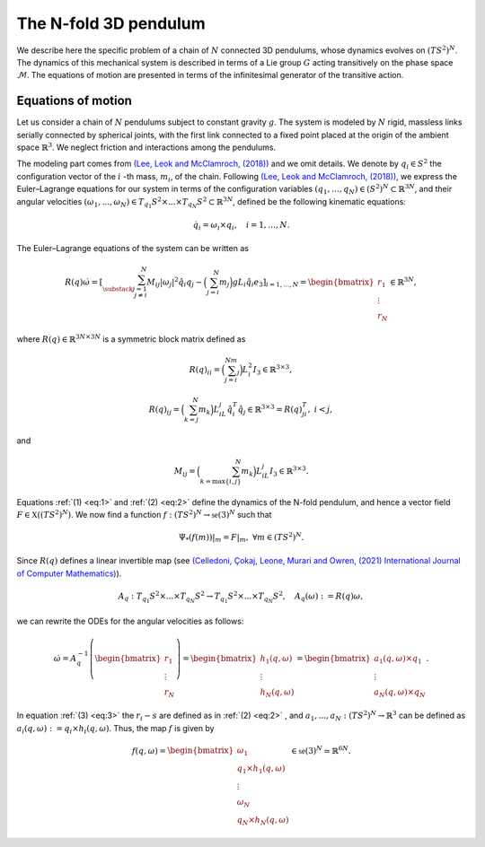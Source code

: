 .. _tredpend:

======================
The N-fold 3D pendulum
======================

We describe here the specific problem of a chain of :math:`N` connected 3D pendulums, whose dynamics evolves on :math:`(TS^2)^N`.
The dynamics of this mechanical system is described in terms of a Lie group :math:`G` acting transitively on the phase space :math:`\mathcal{M}`. 
The equations of motion are presented in terms of the infinitesimal generator of the transitive action.

.. _eom:

Equations of motion
-------------------

Let us consider a  chain of :math:`N` pendulums subject to constant gravity :math:`g`. The system is modeled by :math:`N` rigid, massless links serially connected by spherical joints, with the first link connected to a fixed point placed at the origin of the ambient space :math:`\mathbb{R}^3`. We neglect friction and interactions among the pendulums. 

The modeling part comes from `(Lee, Leok and McClamroch, (2018)) <https://doi.org/10.1007/978-3-319-56953-6>`_ and we omit details. We denote by :math:`q_i\in S^2` the configuration vector of the :math:`i` -th mass, :math:`m_i`, of the chain. Following `(Lee, Leok and McClamroch, (2018)) <https://doi.org/10.1007/978-3-319-56953-6>`_, we express the Euler–Lagrange equations for our system in terms of the configuration variables :math:`(q_1,\dots,q_N)\in (S^2)^N\subset\mathbb{R}^{3N}`, and their angular velocities :math:`(\omega_1,...,\omega_N)\in T_{q_1}S^2\times ... \times T_{q_N}S^2\subset\mathbb{R}^{3N}`, defined be the following kinematic equations:

.. math::
    :name: eq:1 
    
    \begin{align}
        \dot{q}_i = \omega_i\times q_i, \quad i=1,\dots,N.
    \end{align}

The Euler–Lagrange equations of the system can be written as

.. math::
    :name: eq:2
    
    \begin{align}
        R(q)\dot{\omega} = \left[\sum_{\substack{j=1\\ j\neq i}}^N M_{ij}|\omega_j|^2\hat{q}_i q_j - \Big(\sum_{j=i}^N m_j\Big)gL_i \hat{q}_i e_3 \right]_{i=1,...,N} = \begin{bmatrix}r_1\\ \vdots \\ r_N \end{bmatrix}\in\mathbb{R}^{3N},
    \end{align}
    
where :math:`R(q)\in\mathbb{R}^{3N\times 3N}` is a symmetric block matrix defined as

.. math::

    \begin{align}
        R(q)_{ii} = \Big(\sum_{j=i}^Nm_j\Big)L_i^2I_3\in\mathbb{R}^{3\times 3},
    \end{align}
    
.. math::

    \begin{align}
        R(q)_{ij} = \Big(\sum_{k=j}^N m_k\Big)L_iL_j\hat{q}_i^T\hat{q}_j\in\mathbb{R}^{3\times 3} = R(q)_{ji}^T,\; i<j,
    \end{align}

and 

.. math::

    \begin{align}
        M_{ij} =\Big(\sum_{k={\text{max}}\{i,j\}}^N m_k\Big)L_iL_j I_3\in\mathbb{R}^{3\times 3}.
    \end{align}
    
Equations :ref:`(1) <eq:1>` and :ref:`(2) <eq:2>` define the dynamics of the N-fold pendulum, and hence a vector field :math:`F\in\mathfrak{X}((TS^2)^N)`. We now find a function :math:`f:(TS^2)^N\rightarrow \mathfrak{se}(3)^N` such that

.. math::

    \begin{align}
        \Psi_*(f(m))\vert_m = F\vert_m,\;\;\forall m\in (TS^2)^N.
    \end{align}

Since :math:`R(q)` defines a linear invertible map (see `(Celledoni, Çokaj, Leone, Murari and Owren, (2021) International Journal of Computer Mathematics) <https://doi.org/10.1080/00207160.2021.1966772>`_).

.. math::

    \begin{align}
        A_{q}:T_{q_1}S^2\times ... \times T_{q_N}S^2 \rightarrow T_{q_1}S^2 \times ... \times T_{q_N}S^2,\quad A_q(\omega):=R(q)\omega,
    \end{align}
    
we can rewrite the ODEs for the angular velocities as follows:

.. math::
    :name: eq:3
    
    \begin{align}
        \dot{\omega}= A_{q}^{-1}\left(\begin{bmatrix}r_1\\ \vdots \\ r_N \end{bmatrix}\right) =\begin{bmatrix} h_1(q,\omega) \\ \vdots \\ h_N(q,\omega)\end{bmatrix} = \begin{bmatrix} a_1(q,\omega)\times q_1 \\ \vdots \\ a_N(q,\omega)\times q_N \end{bmatrix}.
    \end{align}
   
In equation :ref:`(3) <eq:3>` the :math:`r_i-s` are defined as in :ref:`(2) <eq:2>` ,
and :math:`a_1,...,a_N:(TS^2)^N\rightarrow \mathbb{R}^3` can be defined as :math:`a_i(q,\omega):=q_i\times h_i(q,\omega)`. Thus, the map :math:`f` is given by

.. math::

    \begin{align}
        f(q,\omega) = \begin{bmatrix}
        \omega_1 \\
        q_1\times h_1(q,\omega) \\ \vdots \\ \omega_N \\ q_N\times h_N(q,\omega)
        \end{bmatrix}\in\mathfrak{se}(3)^N\simeq \mathbb{R}^{6N}.
   \end{align}
